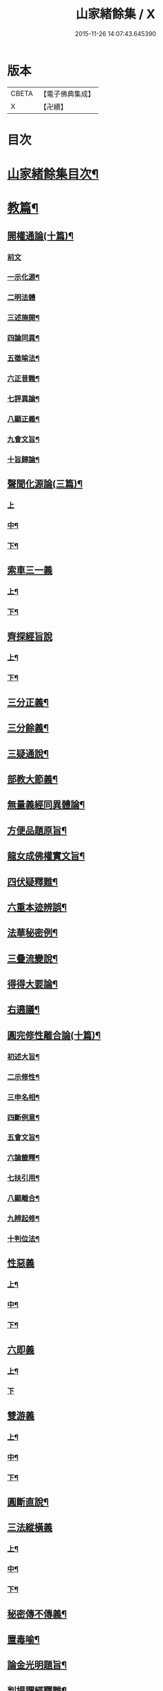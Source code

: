 #+TITLE: 山家緒餘集 / X
#+DATE: 2015-11-26 14:07:43.645390
* 版本
 |     CBETA|【電子佛典集成】|
 |         X|【卍續】    |

* 目次
* [[file:KR6d0241_001.txt::001-0192a2][山家緒餘集目次¶]]
* [[file:KR6d0241_001.txt::0192b10][教篇¶]]
** [[file:KR6d0241_001.txt::0192b11][開權通論(十篇)¶]]
*** [[file:KR6d0241_001.txt::0192b11][前文]]
*** [[file:KR6d0241_001.txt::0192c2][一示化源¶]]
*** [[file:KR6d0241_001.txt::0192c24][二明法體]]
*** [[file:KR6d0241_001.txt::0193a23][三述施開¶]]
*** [[file:KR6d0241_001.txt::0193b17][四論同異¶]]
*** [[file:KR6d0241_001.txt::0193c20][五徵喻法¶]]
*** [[file:KR6d0241_001.txt::0194a14][六正昔難¶]]
*** [[file:KR6d0241_001.txt::0194a24][七評異論¶]]
*** [[file:KR6d0241_001.txt::0194b20][八顯正義¶]]
*** [[file:KR6d0241_001.txt::0195a5][九會文旨¶]]
*** [[file:KR6d0241_001.txt::0195b9][十旨歸論¶]]
** [[file:KR6d0241_001.txt::0195c20][聲聞化源論(三篇)¶]]
*** [[file:KR6d0241_001.txt::0195c20][上]]
*** [[file:KR6d0241_001.txt::0196b15][中¶]]
*** [[file:KR6d0241_001.txt::0197a19][下¶]]
** [[file:KR6d0241_001.txt::0197c13][索車三一義]]
*** [[file:KR6d0241_001.txt::0197c14][上¶]]
*** [[file:KR6d0241_001.txt::0198b18][下¶]]
** [[file:KR6d0241_001.txt::0199a10][齊探經旨說]]
*** [[file:KR6d0241_001.txt::0199a11][上¶]]
*** [[file:KR6d0241_001.txt::0199c23][下¶]]
** [[file:KR6d0241_001.txt::0200c5][三分正義¶]]
** [[file:KR6d0241_001.txt::0201a24][三分餘義¶]]
** [[file:KR6d0241_001.txt::0201c4][三疑通說¶]]
** [[file:KR6d0241_001.txt::0202a19][部教大節義¶]]
** [[file:KR6d0241_001.txt::0202c20][無量義經同異體論¶]]
** [[file:KR6d0241_001.txt::0203a22][方便品題原旨¶]]
** [[file:KR6d0241_001.txt::0203c22][龍女成佛權實文旨¶]]
** [[file:KR6d0241_001.txt::0204b13][四伏疑釋難¶]]
** [[file:KR6d0241_001.txt::0204c20][六重本迹辨誤¶]]
** [[file:KR6d0241_002.txt::002-0205b17][法華秘密例¶]]
** [[file:KR6d0241_002.txt::0206a5][三疊流變說¶]]
** [[file:KR6d0241_002.txt::0206b22][得得大要論¶]]
** [[file:KR6d0241_002.txt::0207b5][右遶議¶]]
** [[file:KR6d0241_002.txt::0207c22][圓完修性離合論(十篇)¶]]
*** [[file:KR6d0241_002.txt::0207c23][初述大旨¶]]
*** [[file:KR6d0241_002.txt::0208a22][二示修性¶]]
*** [[file:KR6d0241_002.txt::0208c16][三申名相¶]]
*** [[file:KR6d0241_002.txt::0209b3][四斷例意¶]]
*** [[file:KR6d0241_002.txt::0209c11][五會文旨¶]]
*** [[file:KR6d0241_002.txt::0210b4][六論籤釋¶]]
*** [[file:KR6d0241_002.txt::0210c19][七扶引用¶]]
*** [[file:KR6d0241_002.txt::0211b11][八顯離合¶]]
*** [[file:KR6d0241_002.txt::0212b6][九辨起修¶]]
*** [[file:KR6d0241_002.txt::0212c20][十判位法¶]]
** [[file:KR6d0241_002.txt::0213a22][性惡義]]
*** [[file:KR6d0241_002.txt::0213a23][上¶]]
*** [[file:KR6d0241_002.txt::0213c10][中¶]]
*** [[file:KR6d0241_002.txt::0214a23][下¶]]
** [[file:KR6d0241_002.txt::0215a7][六即義]]
*** [[file:KR6d0241_002.txt::0215a8][上¶]]
*** [[file:KR6d0241_002.txt::0215c24][下]]
** [[file:KR6d0241_002.txt::0216c8][雙游義]]
*** [[file:KR6d0241_002.txt::0216c9][上¶]]
*** [[file:KR6d0241_002.txt::0217b4][中¶]]
*** [[file:KR6d0241_002.txt::0218a5][下¶]]
** [[file:KR6d0241_002.txt::0218b18][圓斷直說¶]]
** [[file:KR6d0241_003.txt::003-0219a4][三法縱橫義]]
*** [[file:KR6d0241_003.txt::003-0219a5][上¶]]
*** [[file:KR6d0241_003.txt::0219b15][中¶]]
*** [[file:KR6d0241_003.txt::0219c21][下¶]]
** [[file:KR6d0241_003.txt::0220b4][秘密傳不傳義¶]]
** [[file:KR6d0241_003.txt::0220c14][置毒喻¶]]
** [[file:KR6d0241_003.txt::0221b13][論金光明題旨¶]]
** [[file:KR6d0241_003.txt::0222a22][判提謂經釋難¶]]
** [[file:KR6d0241_003.txt::0222c2][識辨]]
*** [[file:KR6d0241_003.txt::0222c3][上¶]]
*** [[file:KR6d0241_003.txt::0223a21][中¶]]
*** [[file:KR6d0241_003.txt::0224a16][下¶]]
** [[file:KR6d0241_003.txt::0224c8][三藏菩薩斷伏義¶]]
** [[file:KR6d0241_003.txt::0225a17][家家定頌說¶]]
** [[file:KR6d0241_003.txt::0225c17][涅槃五佛子回心義¶]]
* [[file:KR6d0241_003.txt::0226a12][觀篇¶]]
** [[file:KR6d0241_003.txt::0226a13][觀境真妄論¶]]
*** [[file:KR6d0241_003.txt::0226a13][前文]]
*** [[file:KR6d0241_003.txt::0226b3][初論真妄大體¶]]
*** [[file:KR6d0241_003.txt::0226c7][二論情智迷解¶]]
*** [[file:KR6d0241_003.txt::0227a17][三論立教詮旨¶]]
*** [[file:KR6d0241_003.txt::0227b20][四論解行殊致¶]]
*** [[file:KR6d0241_003.txt::0227c15][五論宗途建立¶]]
*** [[file:KR6d0241_003.txt::0228a24][六論扶宗得旨¶]]
*** [[file:KR6d0241_003.txt::0228b23][七論境觀能所¶]]
*** [[file:KR6d0241_003.txt::0228c21][八論文旨所歸¶]]
*** [[file:KR6d0241_003.txt::0229a21][九論陰境立否¶]]
*** [[file:KR6d0241_003.txt::0229b24][十論旨歸還源¶]]
** [[file:KR6d0241_003.txt::0230a10][心造文旨¶]]
** [[file:KR6d0241_003.txt::0230c7][三千總別義¶]]
** [[file:KR6d0241_003.txt::0231b20][十種境界義¶]]
** [[file:KR6d0241_003.txt::0231c20][示陀羅尼行位進否¶]]
** [[file:KR6d0241_003.txt::0232b4][授安心法議¶]]
** [[file:KR6d0241_003.txt::0232c21][香華體徧說¶]]
** [[file:KR6d0241_003.txt::0233c23][輔行普門子序略釋¶]]
* [[file:KR6d0241_003.txt::0235b2][宗門尊祖議¶]]
* 卷
** [[file:KR6d0241_001.txt][山家緒餘集 1]]
** [[file:KR6d0241_002.txt][山家緒餘集 2]]
** [[file:KR6d0241_003.txt][山家緒餘集 3]]
